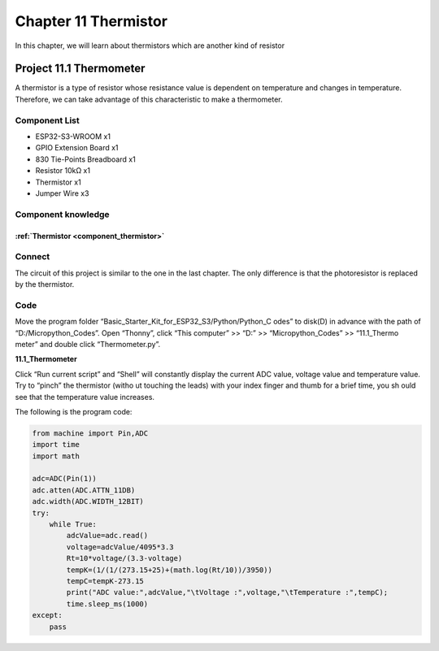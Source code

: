 Chapter 11 Thermistor
=========================
In this chapter, we will learn about thermistors which are another kind of resistor

Project 11.1 Thermometer
------------------------
A thermistor is a type of resistor whose resistance value is dependent on temperature 
and changes in temperature. Therefore, we can take advantage of this characteristic 
to make a thermometer.

Component List
^^^^^^^^^^^^^^^
- ESP32-S3-WROOM x1
- GPIO Extension Board x1
- 830 Tie-Points Breadboard x1
- Resistor 10kΩ  x1
- Thermistor x1
- Jumper Wire x3

Component knowledge
^^^^^^^^^^^^^^^^^^^^
:ref:`Thermistor <component_thermistor>`
"""""""""""""""""""""""""""""""""""""""""

Connect
^^^^^^^^
The circuit of this project is similar to the one in the last chapter. The only 
difference is that the photoresistor is replaced by the thermistor.

.. image:: img/connect/11.png

Code
^^^^^^^
Move the program folder “Basic_Starter_Kit_for_ESP32_S3/Python/Python_C
odes” to disk(D) in advance with the path of “D:/Micropython_Codes”. 
Open “Thonny”, click “This computer” >> “D:” >> “Micropython_Codes” >> “11.1_Thermo
meter” and double click “Thermometer.py”.

**11.1_Thermometer**

.. image:: img/software/11.1.png

Click “Run current script” and “Shell” will constantly display the current ADC 
value, voltage value and temperature value. Try to “pinch” the thermistor (witho
ut touching the leads) with your index finger and thumb for a brief time, you sh
ould see that the temperature value increases.

.. image:: img/software/11.1-1.png

The following is the program code:

.. code-block:: python

    from machine import Pin,ADC
    import time
    import math

    adc=ADC(Pin(1))
    adc.atten(ADC.ATTN_11DB)
    adc.width(ADC.WIDTH_12BIT)
    try:
        while True:
            adcValue=adc.read()
            voltage=adcValue/4095*3.3
            Rt=10*voltage/(3.3-voltage)
            tempK=(1/(1/(273.15+25)+(math.log(Rt/10))/3950))
            tempC=tempK-273.15
            print("ADC value:",adcValue,"\tVoltage :",voltage,"\tTemperature :",tempC);
            time.sleep_ms(1000)
    except:
        pass






